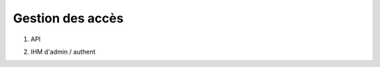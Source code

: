 Gestion des accès
#################

1. API

.. TODO:: prévoir des copies écran

2. IHM d'admin / authent

.. TODO:: prévoir des copies écran